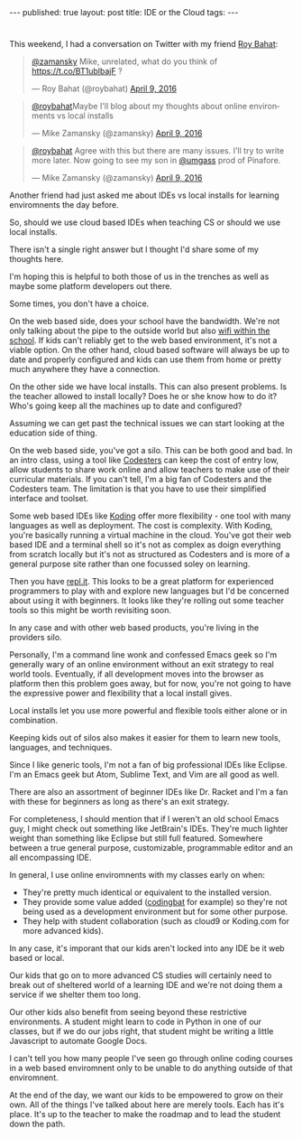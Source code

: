 #+STARTUP: showall indent
#+STARTUP: hidestars
#+OPTIONS: toc:nil
#+begin_html
---
published: true
layout: post
title: IDE or the Cloud
tags:  
---
#+end_html

#+begin_html
<style>
div.center {text-align:center;}
</style>
#+end_html
* 
This weekend, I had a conversation on Twitter with my friend [[https://twitter.com/roybahat][Roy Bahat]]:

#+BEGIN_HTML
<blockquote class="twitter-tweet" data-conversation="none" data-lang="en"><p lang="en" dir="ltr"><a href="https://twitter.com/zamansky">@zamansky</a> Mike, unrelated, what do you think of <a href="https://t.co/BT1ublbajF">https://t.co/BT1ublbajF</a> ?</p>&mdash; Roy Bahat (@roybahat) <a href="https://twitter.com/roybahat/status/718835740738650112">April 9, 2016</a></blockquote>
<script async src="//platform.twitter.com/widgets.js" charset="utf-8"></script>

<blockquote class="twitter-tweet" data-lang="en"><p lang="en" dir="ltr"><a href="https://twitter.com/roybahat">@roybahat</a>Maybe I&#39;ll blog about my thoughts about online environments vs local installs</p>&mdash; Mike Zamansky (@zamansky) 
<a href="https://twitter.com/zamansky/status/718837282334240768">April 9, 2016</a></blockquote><script async src="//platform.twitter.com/widgets.js" charset="utf-8"></script>

<blockquote class="twitter-tweet" data-lang="en"><p lang="en" dir="ltr"><a href="https://twitter.com/roybahat">@roybahat</a> Agree with this but there are many issues. I&#39;ll try to write more later. Now going to see my son in <a href="https://twitter.com/umgass">@umgass</a> prod of Pinafore.</p>&mdash; Mike Zamansky (@zamansky) <a href="https://twitter.com/zamansky/status/718838508689993728">April 9, 2016</a></blockquote>
<script async src="//platform.twitter.com/widgets.js" charset="utf-8"></script>
#+END_HTML

Another friend had just asked me about IDEs vs local installs for learning enviromnents the day before.

So, should we use cloud based IDEs when teaching CS or should we use
local installs.

There isn't a single right answer but I thought I'd share some of my thoughts here.

I'm hoping this is helpful to both those of us in the trenches as well
as maybe some platform developers out there.


Some times, you don't have a choice.

On the web based side, does your school have the bandwidth. We're not
only talking about the pipe to the outside world but also [[http://www.nytimes.com/2016/01/14/nyregion/bronx-science-bans-cellphones-from-wi-fi-as-students-devour-it.html?_r=0][wifi within
the school]].  If kids can't reliably get to the web based environment,
it's not a viable option. On the other hand, cloud based software will
always be up to date and properly configured and kids can use them
from home or pretty much anywhere they have a connection.

On the other side we have local installs. This can also present
problems. Is the teacher allowed to install locally? Does he or she
know how to do it? Who's going keep all the machines up to date and configured? 

Assuming we can get past the technical issues we can start looking at
the education side of thing.

On the web based side, you've got a silo. This can be both good and
bad. In an intro class, using a tool like [[http://codesters.com][Codesters]] can keep the cost
of entry low, allow students to share work online and allow teachers
to make use of their curricular materials. If you can't tell, I'm a
big fan of Codesters and the Codesters team. The limitation is that
you have to use their simplified interface and toolset.

Some web based IDEs like [[http://koding.com][Koding]] offer more flexibility - one tool with
many languages as well as deployment. The cost is complexity. With
Koding, you're basically running a virtual machine in the
cloud. You've got their web based IDE and a terminal shell so it's not
as complex as doign everything from scratch locally but it's not as
structured as Codesters and is more of a general purpose site rather
than one focussed soley on learning.

Then you have [[http://repl.it][repl.it]]. This looks to be a great platform for
experienced programmers to play with and explore new languages but I'd
be concerned about using it with beginners. It looks like they're
rolling out some teacher tools so this might be worth revisiting soon.

In any case and with other web based products, you're living in the
providers silo. 

Personally, I'm a command line wonk and confessed Emacs geek so I'm
generally wary of an online environment without an exit strategy to
real world tools. Eventually, if all development moves into the
browser as platform then this problem goes away, but for now, you're
not going to have the expressive power and flexibility that a local
install gives.

Local installs let you use more powerful and flexible tools either
alone or in combination.

Keeping kids out of silos also makes it easier for them to learn new
tools, languages, and techniques.

Since I like generic tools, I'm not a fan of big professional IDEs
like Eclipse. I'm an Emacs geek but Atom, Sublime Text, and Vim are
all good as well.

There are also an assortment of beginner IDEs like Dr. Racket and I'm
a fan with these for beginners as long as there's an exit strategy.

For completeness, I should mention that if I weren't an old school
Emacs guy, I might check out something like JetBrain's IDEs. They're
much lighter weight than something like Eclipse but still full
featured. Somewhere between a true general purpose, customizable,
programmable editor and an all encompassing IDE.


In general, I use online enviromnents with my classes early on when:

- They're pretty much identical or equivalent to the installed version.
- They provide some value added ([[http://codingbat.com][codingbat]] for example) so they're not
  being used as a development environment but for some other purpose.
- They help with student collaboration (such as cloud9 or Koding.com
  for more advanced kids).

In any case, it's imporant that our kids aren't locked into any IDE be
it web based or local.

Our kids that go on to more advanced CS studies will certainly need to
break out of sheltered world of a learning IDE and we're not doing
them a service if we shelter them too long. 

Our other kids also benefit from seeing beyond these restrictive
environments. A student might learn to code in Python in one of our
classes, but if we do our jobs right, that student might be writing a
little Javascript to automate Google Docs.

I can't tell you how many people I've seen go through online coding
courses in a web based enviromnent only to be unable to do anything
outside of that enviromnent.

At the end of the day, we want our kids to be empowered to grow on
their own. All of the things I've talked about here are merely
tools. Each has it's place. It's up to the teacher to make the roadmap
and to lead the student down the path.

